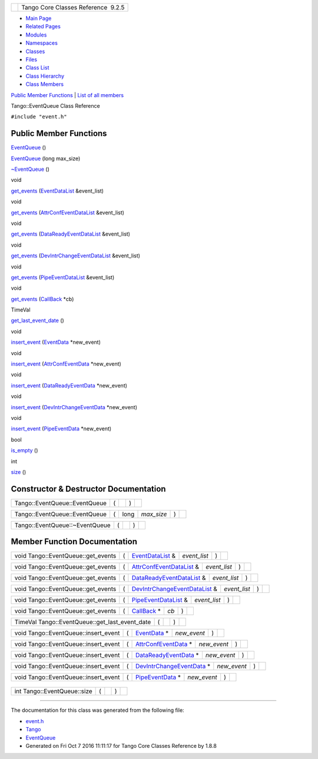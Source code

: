 +----------+---------------------------------------+
| |Logo|   | Tango Core Classes Reference  9.2.5   |
+----------+---------------------------------------+

-  `Main Page <../../index.html>`__
-  `Related Pages <../../pages.html>`__
-  `Modules <../../modules.html>`__
-  `Namespaces <../../namespaces.html>`__
-  `Classes <../../annotated.html>`__
-  `Files <../../files.html>`__

-  `Class List <../../annotated.html>`__
-  `Class Hierarchy <../../inherits.html>`__
-  `Class Members <../../functions.html>`__

`Public Member Functions <#pub-methods>`__ \| `List of all
members <../../d1/d60/classTango_1_1EventQueue-members.html>`__

Tango::EventQueue Class Reference

``#include "event.h"``

Public Member Functions
-----------------------

 

`EventQueue <../../d1/d2f/classTango_1_1EventQueue.html#aff28e8d8ab5c02d96623653e3fc58655>`__
()

 

 

`EventQueue <../../d1/d2f/classTango_1_1EventQueue.html#ae211fc963322443c42177491f3fc683e>`__
(long max\_size)

 

 

`~EventQueue <../../d1/d2f/classTango_1_1EventQueue.html#a3a80d06ad50ff07a6f6222f10492904c>`__
()

 

void 

`get\_events <../../d1/d2f/classTango_1_1EventQueue.html#af1a21b499b68ce9adbb44122548ac559>`__
(`EventDataList <../../d3/d57/classTango_1_1EventDataList.html>`__
&event\_list)

 

void 

`get\_events <../../d1/d2f/classTango_1_1EventQueue.html#a5ddc5a7c99857240c0409b58a01fa8e8>`__
(`AttrConfEventDataList <../../d5/d4a/classTango_1_1AttrConfEventDataList.html>`__
&event\_list)

 

void 

`get\_events <../../d1/d2f/classTango_1_1EventQueue.html#ae725ae4162089ffd103d723aa8f43f63>`__
(`DataReadyEventDataList <../../d0/d3e/classTango_1_1DataReadyEventDataList.html>`__
&event\_list)

 

void 

`get\_events <../../d1/d2f/classTango_1_1EventQueue.html#aa3a13d020e48d38efc3cba8343d74fcd>`__
(`DevIntrChangeEventDataList <../../dc/d3b/classTango_1_1DevIntrChangeEventDataList.html>`__
&event\_list)

 

void 

`get\_events <../../d1/d2f/classTango_1_1EventQueue.html#a7eee85961e8b24b17a6d38c9383b7e17>`__
(`PipeEventDataList <../../d1/d12/classTango_1_1PipeEventDataList.html>`__
&event\_list)

 

void 

`get\_events <../../d1/d2f/classTango_1_1EventQueue.html#a5bb7d32d1ebbbd187b2c9f0cc6291ca9>`__
(`CallBack <../../d4/ded/classTango_1_1CallBack.html>`__ \*cb)

 

TimeVal 

`get\_last\_event\_date <../../d1/d2f/classTango_1_1EventQueue.html#a505546a336dc7cccbb0b2a9427446d93>`__
()

 

void 

`insert\_event <../../d1/d2f/classTango_1_1EventQueue.html#a6d482a1f15ffe9542e3d020be37d0d66>`__
(`EventData <../../d7/d5f/classTango_1_1EventData.html>`__ \*new\_event)

 

void 

`insert\_event <../../d1/d2f/classTango_1_1EventQueue.html#a0fcc98a018ca2d373e243ecdcd2c3daf>`__
(`AttrConfEventData <../../d9/da1/classTango_1_1AttrConfEventData.html>`__
\*new\_event)

 

void 

`insert\_event <../../d1/d2f/classTango_1_1EventQueue.html#a0c495ad7768218dabf49a9e89ccc3865>`__
(`DataReadyEventData <../../df/d39/classTango_1_1DataReadyEventData.html>`__
\*new\_event)

 

void 

`insert\_event <../../d1/d2f/classTango_1_1EventQueue.html#ab83393ffa3c91ff21a56a6ee15f730f0>`__
(`DevIntrChangeEventData <../../db/d47/classTango_1_1DevIntrChangeEventData.html>`__
\*new\_event)

 

void 

`insert\_event <../../d1/d2f/classTango_1_1EventQueue.html#add6e7ebf477c757e9f5abc3d747cb174>`__
(`PipeEventData <../../d8/d0d/classTango_1_1PipeEventData.html>`__
\*new\_event)

 

bool 

`is\_empty <../../d1/d2f/classTango_1_1EventQueue.html#ac1823d42d92c9b4faf6317a0a08be94e>`__
()

 

int 

`size <../../d1/d2f/classTango_1_1EventQueue.html#a0ab7cfe0b9b255a9928478eddd8f955c>`__
()

 

Constructor & Destructor Documentation
--------------------------------------

+---------------------------------+-----+----+-----+----+
| Tango::EventQueue::EventQueue   | (   |    | )   |    |
+---------------------------------+-----+----+-----+----+

+---------------------------------+-----+---------+---------------+-----+----+
| Tango::EventQueue::EventQueue   | (   | long    | *max\_size*   | )   |    |
+---------------------------------+-----+---------+---------------+-----+----+

+----------------------------------+-----+----+-----+----+
| Tango::EventQueue::~EventQueue   | (   |    | )   |    |
+----------------------------------+-----+----+-----+----+

Member Function Documentation
-----------------------------

+---------------------------------------+-----+------------------------------------------------------------------------+-----------------+-----+----+
| void Tango::EventQueue::get\_events   | (   | `EventDataList <../../d3/d57/classTango_1_1EventDataList.html>`__ &    | *event\_list*   | )   |    |
+---------------------------------------+-----+------------------------------------------------------------------------+-----------------+-----+----+

+---------------------------------------+-----+----------------------------------------------------------------------------------------+-----------------+-----+----+
| void Tango::EventQueue::get\_events   | (   | `AttrConfEventDataList <../../d5/d4a/classTango_1_1AttrConfEventDataList.html>`__ &    | *event\_list*   | )   |    |
+---------------------------------------+-----+----------------------------------------------------------------------------------------+-----------------+-----+----+

+---------------------------------------+-----+------------------------------------------------------------------------------------------+-----------------+-----+----+
| void Tango::EventQueue::get\_events   | (   | `DataReadyEventDataList <../../d0/d3e/classTango_1_1DataReadyEventDataList.html>`__ &    | *event\_list*   | )   |    |
+---------------------------------------+-----+------------------------------------------------------------------------------------------+-----------------+-----+----+

+---------------------------------------+-----+--------------------------------------------------------------------------------------------------+-----------------+-----+----+
| void Tango::EventQueue::get\_events   | (   | `DevIntrChangeEventDataList <../../dc/d3b/classTango_1_1DevIntrChangeEventDataList.html>`__ &    | *event\_list*   | )   |    |
+---------------------------------------+-----+--------------------------------------------------------------------------------------------------+-----------------+-----+----+

+---------------------------------------+-----+--------------------------------------------------------------------------------+-----------------+-----+----+
| void Tango::EventQueue::get\_events   | (   | `PipeEventDataList <../../d1/d12/classTango_1_1PipeEventDataList.html>`__ &    | *event\_list*   | )   |    |
+---------------------------------------+-----+--------------------------------------------------------------------------------+-----------------+-----+----+

+---------------------------------------+-----+---------------------------------------------------------------+--------+-----+----+
| void Tango::EventQueue::get\_events   | (   | `CallBack <../../d4/ded/classTango_1_1CallBack.html>`__ \*    | *cb*   | )   |    |
+---------------------------------------+-----+---------------------------------------------------------------+--------+-----+----+

+-----------------------------------------------------+-----+----+-----+----+
| TimeVal Tango::EventQueue::get\_last\_event\_date   | (   |    | )   |    |
+-----------------------------------------------------+-----+----+-----+----+

+-----------------------------------------+-----+-----------------------------------------------------------------+----------------+-----+----+
| void Tango::EventQueue::insert\_event   | (   | `EventData <../../d7/d5f/classTango_1_1EventData.html>`__ \*    | *new\_event*   | )   |    |
+-----------------------------------------+-----+-----------------------------------------------------------------+----------------+-----+----+

+-----------------------------------------+-----+---------------------------------------------------------------------------------+----------------+-----+----+
| void Tango::EventQueue::insert\_event   | (   | `AttrConfEventData <../../d9/da1/classTango_1_1AttrConfEventData.html>`__ \*    | *new\_event*   | )   |    |
+-----------------------------------------+-----+---------------------------------------------------------------------------------+----------------+-----+----+

+-----------------------------------------+-----+-----------------------------------------------------------------------------------+----------------+-----+----+
| void Tango::EventQueue::insert\_event   | (   | `DataReadyEventData <../../df/d39/classTango_1_1DataReadyEventData.html>`__ \*    | *new\_event*   | )   |    |
+-----------------------------------------+-----+-----------------------------------------------------------------------------------+----------------+-----+----+

+-----------------------------------------+-----+-------------------------------------------------------------------------------------------+----------------+-----+----+
| void Tango::EventQueue::insert\_event   | (   | `DevIntrChangeEventData <../../db/d47/classTango_1_1DevIntrChangeEventData.html>`__ \*    | *new\_event*   | )   |    |
+-----------------------------------------+-----+-------------------------------------------------------------------------------------------+----------------+-----+----+

+-----------------------------------------+-----+-------------------------------------------------------------------------+----------------+-----+----+
| void Tango::EventQueue::insert\_event   | (   | `PipeEventData <../../d8/d0d/classTango_1_1PipeEventData.html>`__ \*    | *new\_event*   | )   |    |
+-----------------------------------------+-----+-------------------------------------------------------------------------+----------------+-----+----+

+--------------------------------------+--------------------------------------+
| +----------------------------------- | inline                               |
| --+-----+----+-----+----+            |                                      |
| | bool Tango::EventQueue::is\_empty  |                                      |
|   | (   |    | )   |    |            |                                      |
| +----------------------------------- |                                      |
| --+-----+----+-----+----+            |                                      |
                                                                             
+--------------------------------------+--------------------------------------+

+-------------------------------+-----+----+-----+----+
| int Tango::EventQueue::size   | (   |    | )   |    |
+-------------------------------+-----+----+-----+----+

--------------

The documentation for this class was generated from the following file:

-  `event.h <../../dd/d20/event_8h_source.html>`__

-  `Tango <../../de/ddf/namespaceTango.html>`__
-  `EventQueue <../../d1/d2f/classTango_1_1EventQueue.html>`__
-  Generated on Fri Oct 7 2016 11:11:17 for Tango Core Classes Reference
   by |doxygen| 1.8.8

.. |Logo| image:: ../../logo.jpg
.. |doxygen| image:: ../../doxygen.png
   :target: http://www.doxygen.org/index.html
